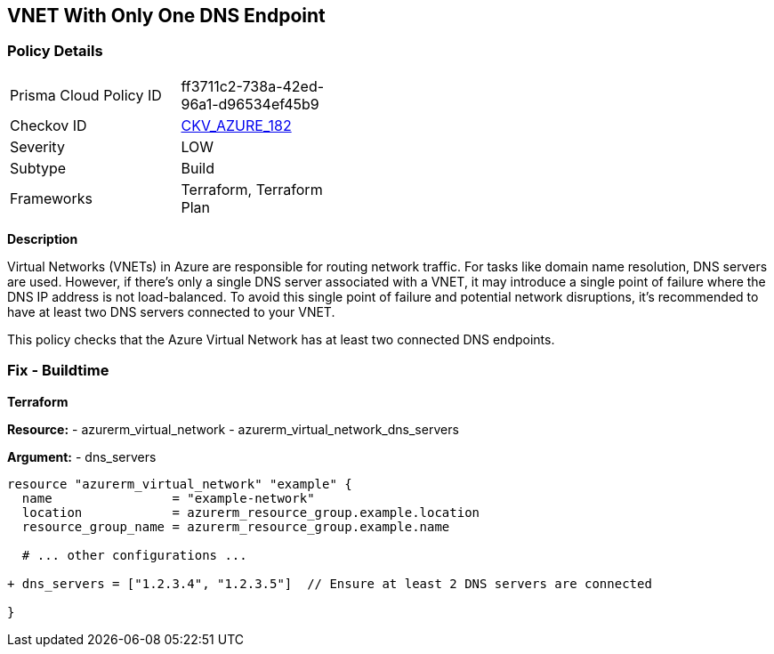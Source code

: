 == VNET With Only One DNS Endpoint
// Ensure that VNET has at least 2 connected DNS Endpoints

=== Policy Details

[width=45%]
[cols="1,1"]
|=== 
|Prisma Cloud Policy ID 
| ff3711c2-738a-42ed-96a1-d96534ef45b9

|Checkov ID 
| https://github.com/bridgecrewio/checkov/tree/main/checkov/terraform/checks/resource/azure/VnetSingleDNSServer.py[CKV_AZURE_182]

|Severity
|LOW

|Subtype
|Build

|Frameworks
|Terraform, Terraform Plan

|=== 

*Description*

Virtual Networks (VNETs) in Azure are responsible for routing network traffic. For tasks like domain name resolution, DNS servers are used. However, if there's only a single DNS server associated with a VNET, it may introduce a single point of failure where the DNS IP address is not load-balanced. To avoid this single point of failure and potential network disruptions, it's recommended to have at least two DNS servers connected to your VNET.

This policy checks that the Azure Virtual Network has at least two connected DNS endpoints.

=== Fix - Buildtime

*Terraform*

*Resource:* 
- azurerm_virtual_network
- azurerm_virtual_network_dns_servers

*Argument:* 
- dns_servers

[source,terraform]
----
resource "azurerm_virtual_network" "example" {
  name                = "example-network"
  location            = azurerm_resource_group.example.location
  resource_group_name = azurerm_resource_group.example.name
  
  # ... other configurations ...

+ dns_servers = ["1.2.3.4", "1.2.3.5"]  // Ensure at least 2 DNS servers are connected

}
----
